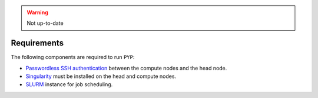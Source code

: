 .. warning::

    Not up-to-date
    
============
Requirements
============

The following components are required to run ``PYP``:

* `Passwordless SSH authentication <http://www.linuxproblem.org/art_9.html>`_ between the compute nodes and the head node.
* `Singularity <https://sylabs.io/singularity/>`_ must be installed on the head and compute nodes.
* `SLURM <https://slurm.schedmd.com/>`_ instance for job scheduling.


.. seealso::

    :doc:`Installation<installation>`
